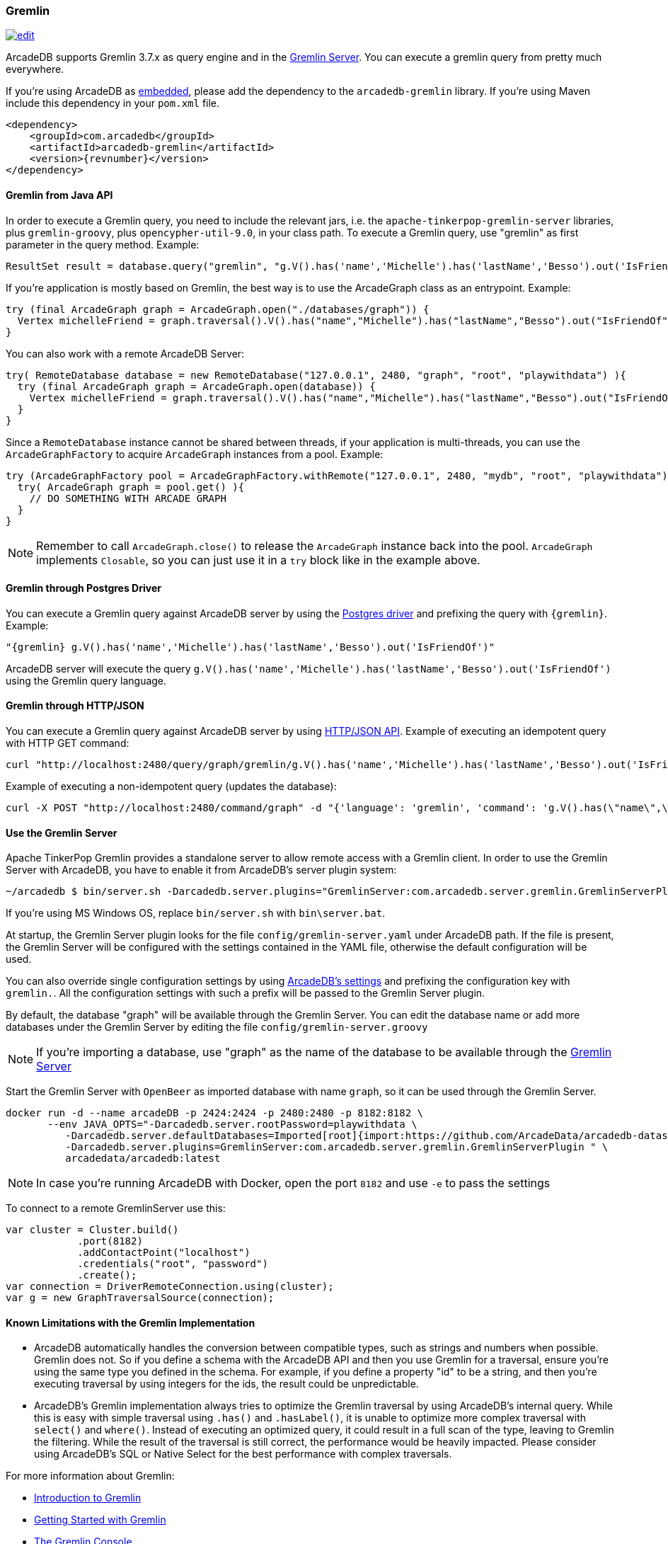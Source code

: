 [[gremlin-api]]
=== Gremlin

image:../images/edit.png[link="https://github.com/ArcadeData/arcadedb-docs/blob/main/src/main/asciidoc/api/gremlin.adoc" float=right]

ArcadeDB supports Gremlin 3.7.x as query engine and in the <<gremlin-server,Gremlin Server>>.
You can execute a gremlin query from pretty much everywhere.

If you're using ArcadeDB as <<embedded-server,embedded>>, please add the dependency to the `arcadedb-gremlin` library.
If you're using Maven include this dependency in your `pom.xml` file.

[source,xml, subs="+attributes"]
----
<dependency>
    <groupId>com.arcadedb</groupId>
    <artifactId>arcadedb-gremlin</artifactId>
    <version>{revnumber}</version>
</dependency>
----

[discrete]
==== Gremlin from Java API

In order to execute a Gremlin query, you need to include the relevant jars, i.e. the `apache-tinkerpop-gremlin-server` libraries, plus `gremlin-groovy`, plus `opencypher-util-9.0`, in your class path.
To execute a Gremlin query, use "gremlin" as first parameter in the query method.
Example:

[source,java]
----
ResultSet result = database.query("gremlin", "g.V().has('name','Michelle').has('lastName','Besso').out('IsFriendOf')");
----

If you're application is mostly based on Gremlin, the best way is to use the ArcadeGraph class as an entrypoint. Example:

```java
try (final ArcadeGraph graph = ArcadeGraph.open("./databases/graph")) {
  Vertex michelleFriend = graph.traversal().V().has("name","Michelle").has("lastName","Besso").out("IsFriendOf").next();
}
```

You can also work with a remote ArcadeDB Server:

```java
try( RemoteDatabase database = new RemoteDatabase("127.0.0.1", 2480, "graph", "root", "playwithdata") ){
  try (final ArcadeGraph graph = ArcadeGraph.open(database)) {
    Vertex michelleFriend = graph.traversal().V().has("name","Michelle").has("lastName","Besso").out("IsFriendOf").next();
  }
}
```

Since a `RemoteDatabase` instance cannot be shared between threads, if your application is multi-threads, you can use the `ArcadeGraphFactory` to acquire `ArcadeGraph` instances from a pool. Example:

```java
try (ArcadeGraphFactory pool = ArcadeGraphFactory.withRemote("127.0.0.1", 2480, "mydb", "root", "playwithdata")) {
  try( ArcadeGraph graph = pool.get() ){
    // DO SOMETHING WITH ARCADE GRAPH
  }
}
```

NOTE: Remember to call `ArcadeGraph.close()` to release the `ArcadeGraph` instance back into the pool. `ArcadeGraph` implements `Closable`, so you can just use it in a `try` block like in the example above.

[discrete]
==== Gremlin through Postgres Driver

You can execute a Gremlin query against ArcadeDB server by using the <<postgres-driver,Postgres driver>> and prefixing the query with `{gremlin}`.
Example:

[source,Gremlin]
----
"{gremlin} g.V().has('name','Michelle').has('lastName','Besso').out('IsFriendOf')"
----

ArcadeDB server will execute the query `g.V().has('name','Michelle').has('lastName','Besso').out('IsFriendOf')` using the Gremlin query language.

[discrete]
==== Gremlin through HTTP/JSON

You can execute a Gremlin query against ArcadeDB server by using <<http-json-api,HTTP/JSON API>>.
Example of executing an idempotent query with HTTP GET command:

[source,shell]
----
curl "http://localhost:2480/query/graph/gremlin/g.V().has('name','Michelle').has('lastName','Besso').out('IsFriendOf')"
----

Example of executing a non-idempotent query (updates the database):

[source,shell]
----
curl -X POST "http://localhost:2480/command/graph" -d "{'language': 'gremlin', 'command': 'g.V().has(\"name\",\"Michelle\").has(\"lastName\",\"Besso\").out(\"IsFriendOf\")'}"
----

[discrete]
[[gremlin-server]]
==== Use the Gremlin Server

Apache TinkerPop Gremlin provides a standalone server to allow remote access with a Gremlin client.
In order to use the Gremlin Server with ArcadeDB, you have to enable it from ArcadeDB's server plugin system:

[source,shell]
----
~/arcadedb $ bin/server.sh -Darcadedb.server.plugins="GremlinServer:com.arcadedb.server.gremlin.GremlinServerPlugin"
----

If you're using MS Windows OS, replace `bin/server.sh` with `bin\server.bat`.

At startup, the Gremlin Server plugin looks for the file `config/gremlin-server.yaml` under ArcadeDB path.
If the file is present, the Gremlin Server will be configured with the settings contained in the YAML file, otherwise the default configuration will be used.

You can also override single configuration settings by using <<settings-sql,ArcadeDB's settings>> and prefixing the configuration key with `gremlin.`.
All the configuration settings with such a prefix will be passed to the Gremlin Server plugin.

By default, the database "graph" will be available through the Gremlin Server.
You can edit the database name or add more databases under the Gremlin Server by editing the file `config/gremlin-server.groovy`

NOTE: If you're importing a database, use "graph" as the name of the database to be available through the <<gremlin-server,Gremlin Server>>


Start the Gremlin Server with `OpenBeer` as imported database with name `graph`, so it can be used through the Gremlin Server.

[source,shell]
----
docker run -d --name arcadeDB -p 2424:2424 -p 2480:2480 -p 8182:8182 \
       --env JAVA_OPTS="-Darcadedb.server.rootPassword=playwithdata \
          -Darcadedb.server.defaultDatabases=Imported[root]{import:https://github.com/ArcadeData/arcadedb-datasets/raw/main/orientdb/OpenBeer.gz} \
          -Darcadedb.server.plugins=GremlinServer:com.arcadedb.server.gremlin.GremlinServerPlugin " \
          arcadedata/arcadedb:latest
----

NOTE: In case you're running ArcadeDB with Docker, open the port `8182` and use `-e` to pass the settings

To connect to a remote GremlinServer use this:

```java
var cluster = Cluster.build()
            .port(8182)
            .addContactPoint("localhost")
            .credentials("root", "password")
            .create();
var connection = DriverRemoteConnection.using(cluster);
var g = new GraphTraversalSource(connection);
```

[discrete]
==== Known Limitations with the Gremlin Implementation

- ArcadeDB automatically handles the conversion between compatible types, such as strings and numbers when possible. Gremlin does not. So if you define a schema with the ArcadeDB API and then you use Gremlin for a traversal, ensure you’re using the same type you defined in the schema. For example, if you define a property "id" to be a string, and then you’re executing traversal by using integers for the ids, the result could be unpredictable.
- ArcadeDB's Gremlin implementation always tries to optimize the Gremlin traversal by using ArcadeDB's internal query. While this is easy with simple traversal using `.has()` and `.hasLabel()`, it is unable to optimize more complex traversal with `select()` and `where()`. Instead of executing an optimized query, it could result in a full scan of the type, leaving to Gremlin the filtering. While the result of the traversal is still correct, the performance would be heavily impacted. Please consider using ArcadeDB's SQL or Native Select for the best performance with complex traversals.


For more information about Gremlin:

- http://tinkerpop.apache.org/gremlin.html[Introduction to Gremlin]
- http://tinkerpop.apache.org/docs/current/tutorials/getting-started/[Getting Started with Gremlin]
- http://tinkerpop.apache.org/docs/current/tutorials/the-gremlin-console/[The Gremlin Console]
- http://tinkerpop.apache.org/docs/current/recipes/[Gremlin Recipes]
- https://tinkerpop.apache.org/docs/3.6.4/reference/#gremlin-java[Java Gremlin Documentation]
- https://kelvinlawrence.net/book/PracticalGremlin.html[PRACTICAL GREMLIN: An Apache TinkerPop Tutorial]

==== Recommended Tools with Gremlin

If you're using Gremlin with ArcadeDB, check out https://gdotv.com/[G.V()] graphic tool. It is compatible with ArcadeDB and provides a powerful visual debugger, advanced graph analytics, and much more.

image:https://gdotvbinaries.blob.core.windows.net/images/debugging-queries-short.webp[link="https://gdotv.com/" float=right]

